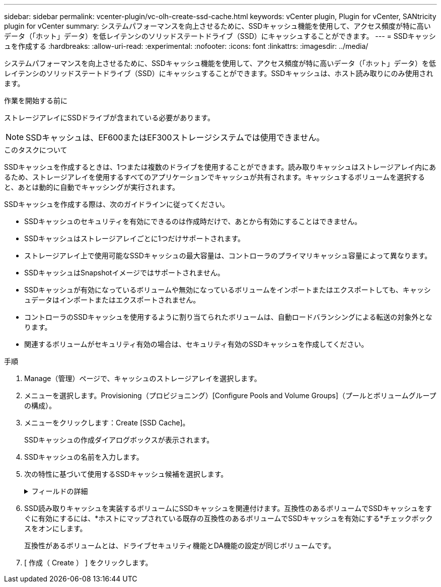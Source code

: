 ---
sidebar: sidebar 
permalink: vcenter-plugin/vc-olh-create-ssd-cache.html 
keywords: vCenter plugin, Plugin for vCenter, SANtricity plugin for vCenter 
summary: システムパフォーマンスを向上させるために、SSDキャッシュ機能を使用して、アクセス頻度が特に高いデータ（「ホット」データ）を低レイテンシのソリッドステートドライブ（SSD）にキャッシュすることができます。 
---
= SSDキャッシュを作成する
:hardbreaks:
:allow-uri-read: 
:experimental: 
:nofooter: 
:icons: font
:linkattrs: 
:imagesdir: ../media/


[role="lead"]
システムパフォーマンスを向上させるために、SSDキャッシュ機能を使用して、アクセス頻度が特に高いデータ（「ホット」データ）を低レイテンシのソリッドステートドライブ（SSD）にキャッシュすることができます。SSDキャッシュは、ホスト読み取りにのみ使用されます。

.作業を開始する前に
ストレージアレイにSSDドライブが含まれている必要があります。


NOTE: SSDキャッシュは、EF600またはEF300ストレージシステムでは使用できません。

.このタスクについて
SSDキャッシュを作成するときは、1つまたは複数のドライブを使用することができます。読み取りキャッシュはストレージアレイ内にあるため、ストレージアレイを使用するすべてのアプリケーションでキャッシュが共有されます。キャッシュするボリュームを選択すると、あとは動的に自動でキャッシングが実行されます。

SSDキャッシュを作成する際は、次のガイドラインに従ってください。

* SSDキャッシュのセキュリティを有効にできるのは作成時だけで、あとから有効にすることはできません。
* SSDキャッシュはストレージアレイごとに1つだけサポートされます。
* ストレージアレイ上で使用可能なSSDキャッシュの最大容量は、コントローラのプライマリキャッシュ容量によって異なります。
* SSDキャッシュはSnapshotイメージではサポートされません。
* SSDキャッシュが有効になっているボリュームや無効になっているボリュームをインポートまたはエクスポートしても、キャッシュデータはインポートまたはエクスポートされません。
* コントローラのSSDキャッシュを使用するように割り当てられたボリュームは、自動ロードバランシングによる転送の対象外となります。
* 関連するボリュームがセキュリティ有効の場合は、セキュリティ有効のSSDキャッシュを作成してください。


.手順
. Manage（管理）ページで、キャッシュのストレージアレイを選択します。
. メニューを選択します。Provisioning（プロビジョニング）[Configure Pools and Volume Groups]（プールとボリュームグループの構成）。
. メニューをクリックします：Create [SSD Cache]。
+
SSDキャッシュの作成ダイアログボックスが表示されます。

. SSDキャッシュの名前を入力します。
. 次の特性に基づいて使用するSSDキャッシュ候補を選択します。
+
.フィールドの詳細
[%collapsible]
====
[cols="25h,~"]
|===
| 特性 | 使用 


| 容量 | 使用可能な容量がGiB単位で表示されます。アプリケーションのストレージニーズに合わせて容量を選択します。SSDキャッシュの最大容量は、コントローラのプライマリキャッシュ容量によって異なります。SSDキャッシュに最大容量を超える容量を割り当てた場合、超過した容量は使用できません。SSDキャッシュの容量は、全体の割り当て容量にカウントされます。 


| 合計ドライブ数 | このSSDキャッシュで使用できるドライブの数を示します。必要なドライブ数のSSD候補を選択します 


| セキュリティ対応 | SSDキャッシュがセキュリティ対応ドライブだけで構成されているかどうかを示します。セキュリティ対応ドライブには、Full Disk Encryption（FDE）ドライブと連邦情報処理標準（FIPS）ドライブがあります。セキュリティ有効SSDキャッシュを作成する場合は、「セキュア対応」列で「はい- FDE」または「はい- FIPS」を探します。 


| セキュリティを有効化 | セキュリティ対応ドライブでドライブセキュリティ機能を有効にするオプションです。セキュリティ有効SSDキャッシュを作成する場合は、*セキュリティを有効にする*チェックボックスをオンにします。注：一度有効にすると、セキュリティを無効にすることはできません。SSDキャッシュのセキュリティを有効にできるのは作成時だけで、あとから有効にすることはできません。 


| DA対応 | このSSDキャッシュ候補でData Assurance（DA）を使用できるかどうかを示します。Data Assurance（DA）は、データがコントローラ経由でドライブに転送される際に発生する可能性があるエラーをチェックして修正します。DAを使用する場合は、DAに対応したSSDキャッシュ候補を選択します。このオプションはDA機能が有効になっている場合にのみ使用できます。SSDキャッシュにはDAに対応したドライブとDAに対応していないドライブの両方を含めることができますが、DAを使用するためにはすべてのドライブがDAに対応している必要があります。 
|===
====
. SSD読み取りキャッシュを実装するボリュームにSSDキャッシュを関連付けます。互換性のあるボリュームでSSDキャッシュをすぐに有効にするには、*ホストにマップされている既存の互換性のあるボリュームでSSDキャッシュを有効にする*チェックボックスをオンにします。
+
互換性があるボリュームとは、ドライブセキュリティ機能とDA機能の設定が同じボリュームです。

. [ 作成（ Create ） ] をクリックします。

